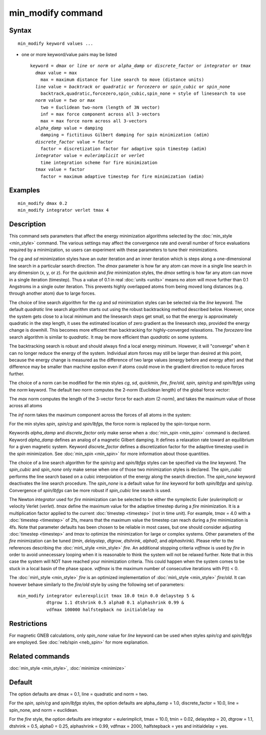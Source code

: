 .. index:: min\_modify

min\_modify command
===================

Syntax
""""""


.. parsed-literal::

   min_modify keyword values ...

* one or more keyword/value pairs may be listed
  
  .. parsed-literal::
  
     keyword = *dmax* or *line* or *norm* or *alpha_damp* or *discrete_factor* or *integrator* or *tmax*
       *dmax* value = max
         max = maximum distance for line search to move (distance units)
       *line* value = *backtrack* or *quadratic* or *forcezero* or *spin_cubic* or *spin_none*
         backtrack,quadratic,forcezero,spin_cubic,spin_none = style of linesearch to use 
       *norm* value = *two* or *max*
         two = Euclidean two-norm (length of 3N vector)
         inf = max force component across all 3-vectors
         max = max force norm across all 3-vectors
       *alpha_damp* value = damping
         damping = fictitious Gilbert damping for spin minimization (adim)
       *discrete_factor* value = factor
         factor = discretization factor for adaptive spin timestep (adim)
       *integrator* value = *eulerimplicit* or *verlet*
         time integration scheme for fire minimization
       *tmax* value = factor
         factor = maximum adaptive timestep for fire minimization (adim)



Examples
""""""""


.. parsed-literal::

   min_modify dmax 0.2
   min_modify integrator verlet tmax 4

Description
"""""""""""

This command sets parameters that affect the energy minimization
algorithms selected by the :doc:`min_style <min_style>` command.  The
various settings may affect the convergence rate and overall number of
force evaluations required by a minimization, so users can experiment
with these parameters to tune their minimizations.

The *cg* and *sd* minimization styles have an outer iteration and an
inner iteration which is steps along a one-dimensional line search in
a particular search direction.  The *dmax* parameter is how far any
atom can move in a single line search in any dimension (x, y, or z).
For the *quickmin* and *fire* minimization styles, the *dmax* setting
is how far any atom can move in a single iteration (timestep).  Thus a
value of 0.1 in real :doc:`units <units>` means no atom will move
further than 0.1 Angstroms in a single outer iteration.  This prevents
highly overlapped atoms from being moved long distances (e.g. through
another atom) due to large forces.

The choice of line search algorithm for the *cg* and *sd* minimization
styles can be selected via the *line* keyword.  The default
*quadratic* line search algorithm starts out using the robust
backtracking method described below. However, once the system gets
close to a local minimum and the linesearch steps get small, so that
the energy is approximately quadratic in the step length, it uses the
estimated location of zero gradient as the linesearch step, provided
the energy change is downhill.  This becomes more efficient than
backtracking for highly-converged relaxations. The *forcezero* line
search algorithm is similar to *quadratic*\ .  It may be more
efficient than *quadratic* on some systems.

The backtracking search is robust and should always find a local
energy minimum.  However, it will "converge" when it can no longer
reduce the energy of the system.  Individual atom forces may still be
larger than desired at this point, because the energy change is
measured as the difference of two large values (energy before and
energy after) and that difference may be smaller than machine epsilon
even if atoms could move in the gradient direction to reduce forces
further.

The choice of a norm can be modified for the min styles *cg*\ , *sd*\
, *quickmin*\ , *fire*\ , *fire/old*\ , *spin*\ , *spin/cg* and 
*spin/lbfgs* using the *norm* keyword.  The default *two* norm computes 
the 2-norm (Euclidean length) of the global force vector:

.. image:: Eqs/norm_two.jpg
   :align: center

The *max* norm computes the length of the 3-vector force 
for each atom  (2-norm), and takes the maximum value of those across 
all atoms

.. image:: Eqs/norm_max.jpg
   :align: center

The *inf* norm takes the maximum component across the forces of
all atoms in the system:

.. image:: Eqs/norm_inf.jpg
   :align: center

For the min styles *spin*\ , *spin/cg* and *spin/lbfgs*\ , the force
norm is replaced by the spin-torque norm.

Keywords *alpha\_damp* and *discrete\_factor* only make sense when
a :doc:`min_spin <min_spin>` command is declared.
Keyword *alpha\_damp* defines an analog of a magnetic Gilbert
damping. It defines a relaxation rate toward an equilibrium for
a given magnetic system.
Keyword *discrete\_factor* defines a discretization factor for the
adaptive timestep used in the *spin* minimization.
See :doc:`min_spin <min_spin>` for more information about those
quantities.

The choice of a line search algorithm for the *spin/cg* and
*spin/lbfgs* styles can be specified via the *line* keyword.  The
*spin\_cubic* and *spin\_none* only make sense when one of those two
minimization styles is declared.  The *spin\_cubic* performs the line
search based on a cubic interpolation of the energy along the search
direction. The *spin\_none* keyword deactivates the line search
procedure.  The *spin\_none* is a default value for *line* keyword for
both *spin/lbfgs* and *spin/cg*\ . Convergence of *spin/lbfgs* can be
more robust if *spin\_cubic* line search is used.

The Newton *integrator* used for *fire* minimization can be selected
to be either the symplectic Euler (\ *eulerimplicit*\ ) or velocity
Verlet (\ *verlet*\ ).  *tmax* define the maximum value for the
adaptive timestep during a *fire* minimization. It is a multiplication
factor applied to the current :doc:`timestep <timestep>` (not in time
unit). For example, *tmax* = 4.0 with a :doc:`timestep <timestep>` of
2fs, means that the maximum value the timestep can reach during a *fire*
minimization is 4fs. 
Note that parameter defaults has been chosen to be reliable in most cases, 
but one should consider adjusting :doc:`timestep <timestep>` and *tmax* to
optimize the minimization for large or complex systems.  Other
parameters of the *fire* minimization can be tuned (\ *tmin*\ ,
*delaystep*\ , *dtgrow*\ , *dtshrink*\ , *alpha0*\ , and
*alphashrink*\ ). Please refer to the references describing the
:doc:`min\_style <min_style>` *fire*.
An additional stopping criteria *vdfmax* is used by *fire* in order to avoid
unnecessary looping when it is reasonable to think the system will not
be relaxed further.  Note that in this case the system will NOT have
reached your minimization criteria. This could happen when the system 
comes to be stuck in a local basin of the phase space.  *vdfmax* is 
the maximum number of consecutive iterations with P(t) < 0.

The :doc:`min\_style <min_style>` *fire* is an optimized implementation of
:doc:`min\_style <min_style>` *fire/old*. It can however behave similarly 
to the *fire/old* style by using the following set of parameters:

.. parsed-literal::
  min_modify integrator eulerexplicit tmax 10.0 tmin 0.0 delaystep 5 &
             dtgrow 1.1 dtshrink 0.5 alpha0 0.1 alphashrink 0.99 &
             vdfmax 100000 halfstepback no initialdelay no

Restrictions
""""""""""""


For magnetic GNEB calculations, only *spin\_none* value for *line*
keyword can be used when styles *spin/cg* and *spin/lbfgs* are
employed.  See :doc:`neb/spin <neb_spin>` for more explanation.

Related commands
""""""""""""""""

:doc:`min_style <min_style>`, :doc:`minimize <minimize>`

Default
"""""""

The option defaults are dmax = 0.1, line = quadratic and norm = two.

For the *spin*\ , *spin/cg* and *spin/lbfgs* styles, the option
defaults are alpha\_damp = 1.0, discrete\_factor = 10.0, line =
spin\_none, and norm = euclidean.

For the *fire* style, the option defaults are integrator =
eulerimplicit, tmax = 10.0, tmin = 0.02, delaystep = 20, dtgrow = 1.1,
dtshrink = 0.5, alpha0 = 0.25, alphashrink = 0.99, vdfmax = 2000,
halfstepback = yes and initialdelay = yes.
